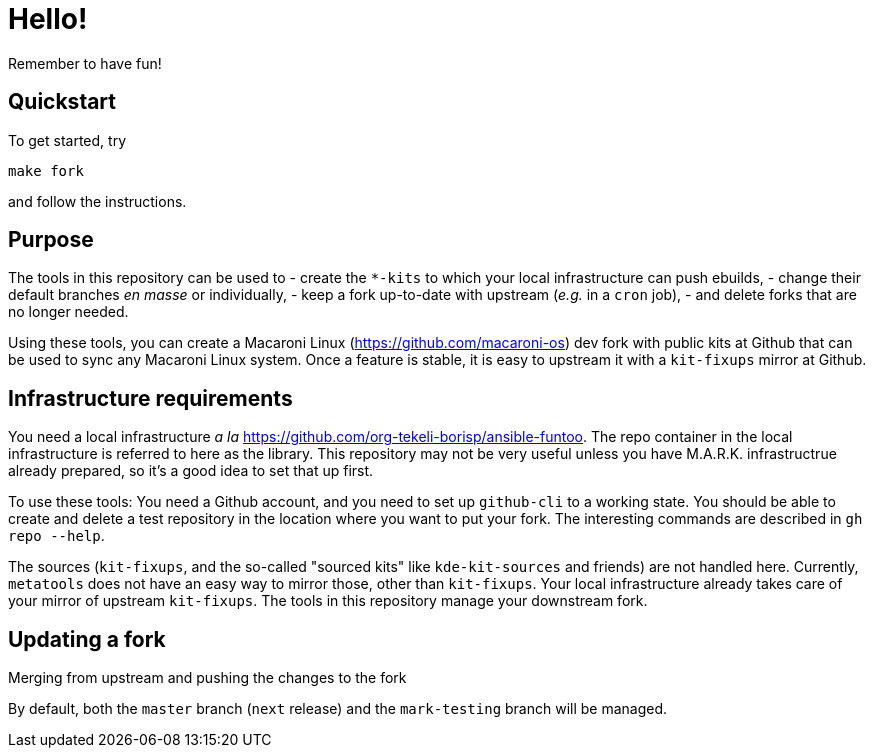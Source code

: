 = Hello!

Remember to have fun!

== Quickstart

To get started, try

```
make fork
```

and follow the instructions.


== Purpose

The tools in this repository can be used to
  - create the `*-kits` to which your local infrastructure can push ebuilds,
  - change their default branches _en masse_ or individually,
  - keep a fork up-to-date with upstream (_e.g._ in a `cron` job),
  - and delete forks that are no longer needed.

Using these tools, you can create a Macaroni Linux
(https://github.com/macaroni-os) dev fork with public kits at Github that can
be used to sync any Macaroni Linux system.  Once a feature is stable, it is
easy to upstream it with a `kit-fixups` mirror at Github.

== Infrastructure requirements

You need a local infrastructure _a la_
https://github.com/org-tekeli-borisp/ansible-funtoo.  The repo container in
the local infrastructure is referred to here as the library.  This repository
may not be very useful unless you have M.A.R.K. infrastructrue already
prepared, so it's a good idea to set that up first.

To use these tools:  You need a Github account, and you need to set up
`github-cli` to a working state.  You should be able to create and delete a
test repository in the location where you want to put your fork.  The
interesting commands are described in `gh repo --help`.

The sources (`kit-fixups`, and the so-called "sourced kits" like
`kde-kit-sources` and friends) are not handled here.  Currently, `metatools`
does not have an easy way to mirror those, other than `kit-fixups`.  Your
local infrastructure already takes care of your mirror of upstream
`kit-fixups`.  The tools in this repository manage your downstream fork.


== Updating a fork

.Merging from upstream and pushing the changes to the fork
By default, both the `master` branch (`next` release) and the `mark-testing`
branch will be managed.  
